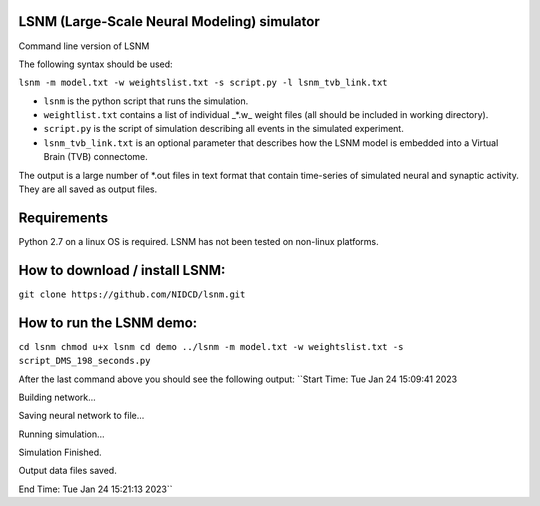 LSNM (Large-Scale Neural Modeling) simulator
============================================

Command line version of LSNM

The following syntax should be used:

``lsnm -m model.txt -w weightslist.txt -s script.py -l lsnm_tvb_link.txt``

* ``lsnm`` is the python script that runs the simulation.
* ``weightlist.txt`` contains a list of individual _*.w_ weight files (all should be included in working directory).
* ``script.py`` is the script of simulation describing all events in the simulated experiment.
* ``lsnm_tvb_link.txt`` is an optional parameter that describes how the LSNM model is embedded into a Virtual Brain (TVB) connectome.

The output is a large number of *.out files in text format that contain time-series of simulated neural and synaptic activity. They are all saved as output files.

Requirements
============
Python 2.7 on a linux OS is required. LSNM has not been tested on non-linux platforms.

How to download / install LSNM:
===============================
``git clone https://github.com/NIDCD/lsnm.git``

How to run the LSNM demo:
=========================
``cd lsnm
chmod u+x lsnm
cd demo
../lsnm -m model.txt -w weightslist.txt -s script_DMS_198_seconds.py``

After the last command above you should see the following output:
``Start Time:  Tue Jan 24 15:09:41 2023

Building network...

Saving neural network to file...

Running simulation...

Simulation Finished.

Output data files saved.

End Time:  Tue Jan 24 15:21:13 2023``
